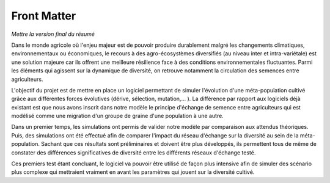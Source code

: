 ************
Front Matter
************

*Mettre la version final du résumé*

Dans le monde agricole où l'enjeu majeur est de pouvoir produire durablement malgré les changements climatiques, environnementaux ou économiques, le recours à des agro-écosystèmes diversifiés (au niveau inter et intra-variétale) est une solution majeure car ils offrent une meilleure résilience face à des conditions environnementales fluctuantes. Parmi les éléments qui agissent sur la dynamique de diversité, on retrouve notamment la circulation des semences entre agriculteurs.

L'objectif du projet est de mettre en place un logiciel permettant de simuler l'évolution d'une méta-population cultivé grâce aux différentes forces évolutives (dérive, sélection, mutation,... ). La différence par rapport aux logiciels déjà existant est que nous avons inscrit dans notre modèle le principe d'échange de semence entre agriculteurs qui est modélisé comme une migration d'un groupe de graine d'une population à une autre. 

Dans un premier temps, les simulations ont permis de valider notre modèle par comparaison aux attendus théoriques. Puis, des simulations ont été effectué afin de comparer l'impact du réseau d'échange sur la diversité au sein de la méta-population. Sachant que ces résultats sont préliminaires et doivent être plus développés, ils permettent tous de même de constater des différences significatives de diversité entre les différents réseaux d'échange testé.

Ces premiers test étant concluant, le logiciel va pouvoir être utilisé de façon plus intensive afin de simuler des scénario plus complexe qui mettraient vraiment en avant les paramètres qui jouent sur la diversité cultivé.